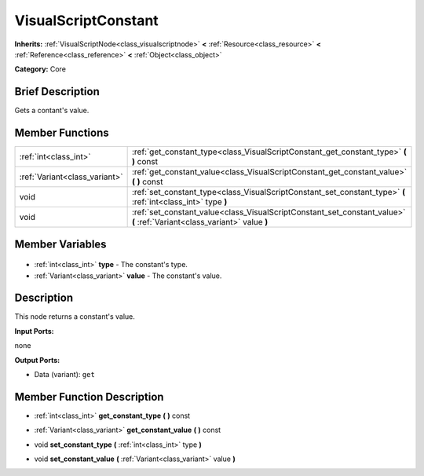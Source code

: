 .. Generated automatically by doc/tools/makerst.py in Godot's source tree.
.. DO NOT EDIT THIS FILE, but the VisualScriptConstant.xml source instead.
.. The source is found in doc/classes or modules/<name>/doc_classes.

.. _class_VisualScriptConstant:

VisualScriptConstant
====================

**Inherits:** :ref:`VisualScriptNode<class_visualscriptnode>` **<** :ref:`Resource<class_resource>` **<** :ref:`Reference<class_reference>` **<** :ref:`Object<class_object>`

**Category:** Core

Brief Description
-----------------

Gets a contant's value.

Member Functions
----------------

+--------------------------------+--------------------------------------------------------------------------------------------------------------------------+
| :ref:`int<class_int>`          | :ref:`get_constant_type<class_VisualScriptConstant_get_constant_type>` **(** **)** const                                 |
+--------------------------------+--------------------------------------------------------------------------------------------------------------------------+
| :ref:`Variant<class_variant>`  | :ref:`get_constant_value<class_VisualScriptConstant_get_constant_value>` **(** **)** const                               |
+--------------------------------+--------------------------------------------------------------------------------------------------------------------------+
| void                           | :ref:`set_constant_type<class_VisualScriptConstant_set_constant_type>` **(** :ref:`int<class_int>` type **)**            |
+--------------------------------+--------------------------------------------------------------------------------------------------------------------------+
| void                           | :ref:`set_constant_value<class_VisualScriptConstant_set_constant_value>` **(** :ref:`Variant<class_variant>` value **)** |
+--------------------------------+--------------------------------------------------------------------------------------------------------------------------+

Member Variables
----------------

  .. _class_VisualScriptConstant_type:

- :ref:`int<class_int>` **type** - The constant's type.

  .. _class_VisualScriptConstant_value:

- :ref:`Variant<class_variant>` **value** - The constant's value.


Description
-----------

This node returns a constant's value.

**Input Ports:**

none

**Output Ports:**

- Data (variant): ``get``

Member Function Description
---------------------------

.. _class_VisualScriptConstant_get_constant_type:

- :ref:`int<class_int>` **get_constant_type** **(** **)** const

.. _class_VisualScriptConstant_get_constant_value:

- :ref:`Variant<class_variant>` **get_constant_value** **(** **)** const

.. _class_VisualScriptConstant_set_constant_type:

- void **set_constant_type** **(** :ref:`int<class_int>` type **)**

.. _class_VisualScriptConstant_set_constant_value:

- void **set_constant_value** **(** :ref:`Variant<class_variant>` value **)**


